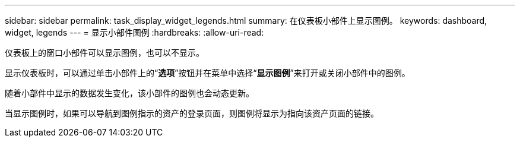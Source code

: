 ---
sidebar: sidebar 
permalink: task_display_widget_legends.html 
summary: 在仪表板小部件上显示图例。 
keywords: dashboard, widget, legends 
---
= 显示小部件图例
:hardbreaks:
:allow-uri-read: 


[role="lead"]
仪表板上的窗口小部件可以显示图例，也可以不显示。

显示仪表板时，可以通过单击小部件上的“*选项*”按钮并在菜单中选择“*显示图例*”来打开或关闭小部件中的图例。

随着小部件中显示的数据发生变化，该小部件的图例也会动态更新。

当显示图例时，如果可以导航到图例指示的资产的登录页面，则图例将显示为指向该资产页面的链接。
